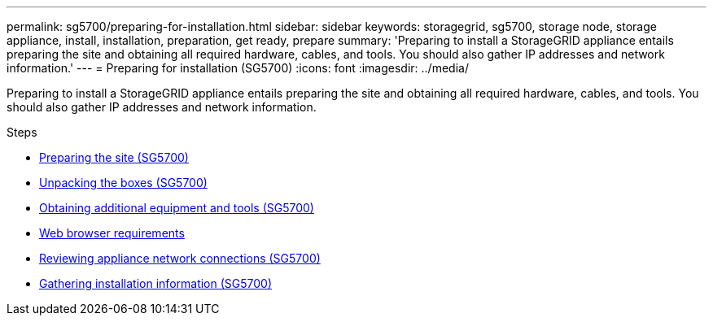 ---
permalink: sg5700/preparing-for-installation.html
sidebar: sidebar
keywords: storagegrid, sg5700, storage node, storage appliance, install, installation, preparation, get ready, prepare
summary: 'Preparing to install a StorageGRID appliance entails preparing the site and obtaining all required hardware, cables, and tools. You should also gather IP addresses and network information.'
---
= Preparing for installation (SG5700)
:icons: font
:imagesdir: ../media/

[.lead]
Preparing to install a StorageGRID appliance entails preparing the site and obtaining all required hardware, cables, and tools. You should also gather IP addresses and network information.

.Steps

* xref:preparing-site-sg5700.adoc[Preparing the site (SG5700)]
* xref:unpacking-boxes-sg5700.adoc[Unpacking the boxes (SG5700)]
* xref:obtaining-additional-equipment-and-tools-sg5700.adoc[Obtaining additional equipment and tools (SG5700)]
* xref:../admin/web-browser-requirements.adoc[Web browser requirements]
* xref:reviewing-appliance-network-connections-sg5700.adoc[Reviewing appliance network connections (SG5700)]
* xref:gathering-installation-information-sg5700.adoc[Gathering installation information (SG5700)]
